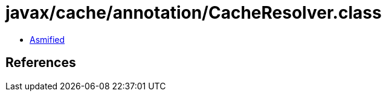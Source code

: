 = javax/cache/annotation/CacheResolver.class

 - link:CacheResolver-asmified.java[Asmified]

== References

